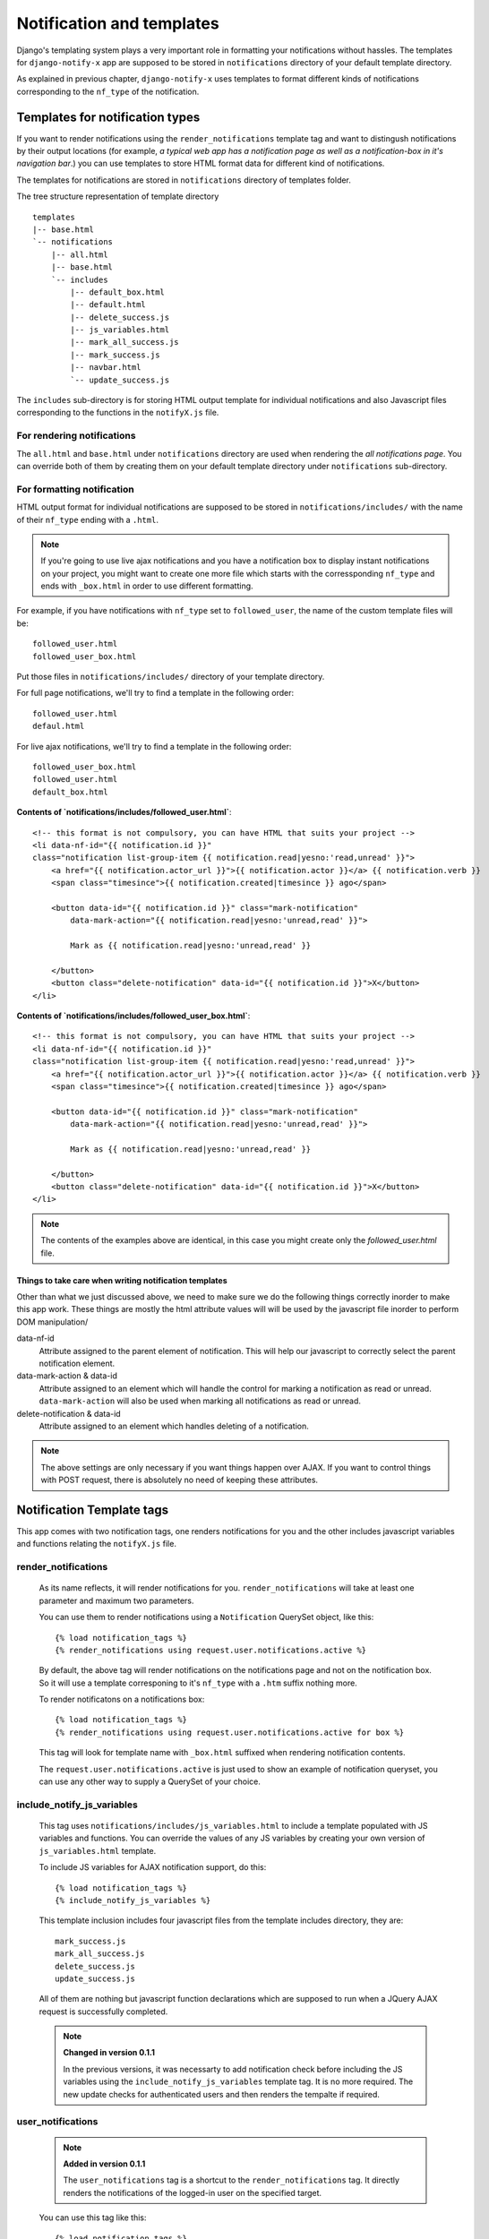 ==========================
Notification and templates
==========================

Django's templating system plays a very important role in formatting your notifications without hassles. The templates for ``django-notify-x`` app are supposed to be stored in ``notifications`` directory of your default template directory.

As explained in previous chapter, ``django-notify-x`` uses templates to format different kinds of notifications corresponding to the ``nf_type`` of the notification.

Templates for notification types
================================

If you want to render notifications using the ``render_notifications`` template tag and want to distingush notifications by their output locations (for example, *a typical web app has a notification page as well as a notification-box in it's navigation bar*.) you can use templates to store HTML format data for different kind of notifications.

The templates for notifications are stored in ``notifications`` directory of templates folder.

The tree structure representation of template directory
::
    templates
    |-- base.html
    `-- notifications
        |-- all.html
        |-- base.html
        `-- includes
            |-- default_box.html
            |-- default.html
            |-- delete_success.js
            |-- js_variables.html
            |-- mark_all_success.js
            |-- mark_success.js
            |-- navbar.html
            `-- update_success.js

The ``includes`` sub-directory is for storing HTML output template for individual notifications and also Javascript files corresponding to the functions in the ``notifyX.js`` file.

For rendering notifications
---------------------------

The ``all.html`` and ``base.html`` under ``notifications`` directory are used when rendering the `all notifications page`. You can override both of them by creating them on your default template directory under ``notifications`` sub-directory.

For formatting notification
---------------------------

HTML output format for individual notifications are supposed to be stored in ``notifications/includes/`` with the name of their ``nf_type`` ending with a ``.html``.

.. note::
     If you're going to use live ajax notifications and you have a notification box to display instant notifications on your project, you might want to create one more file which starts with the corressponding ``nf_type`` and ends with ``_box.html`` in order to use different formatting.


For example, if you have notifications with ``nf_type`` set to ``followed_user``, the name of the custom template files will be::

    followed_user.html
    followed_user_box.html

Put those files in ``notifications/includes/`` directory of your template directory.

For full page notifications, we'll try to find a template in the following order::

    followed_user.html
    defaul.html

For live ajax notifications, we'll try to find a template in the following order::

    followed_user_box.html
    followed_user.html
    default_box.html


**Contents of `notifications/includes/followed_user.html`**::

    <!-- this format is not compulsory, you can have HTML that suits your project -->
    <li data-nf-id="{{ notification.id }}"
    class="notification list-group-item {{ notification.read|yesno:'read,unread' }}">
        <a href="{{ notification.actor_url }}">{{ notification.actor }}</a> {{ notification.verb }}
        <span class="timesince">{{ notification.created|timesince }} ago</span>

        <button data-id="{{ notification.id }}" class="mark-notification"
            data-mark-action="{{ notification.read|yesno:'unread,read' }}">

            Mark as {{ notification.read|yesno:'unread,read' }}

        </button>
        <button class="delete-notification" data-id="{{ notification.id }}">X</button>
    </li>

**Contents of `notifications/includes/followed_user_box.html`**::

    <!-- this format is not compulsory, you can have HTML that suits your project -->
    <li data-nf-id="{{ notification.id }}"
    class="notification list-group-item {{ notification.read|yesno:'read,unread' }}">
        <a href="{{ notification.actor_url }}">{{ notification.actor }}</a> {{ notification.verb }}
        <span class="timesince">{{ notification.created|timesince }} ago</span>

        <button data-id="{{ notification.id }}" class="mark-notification"
            data-mark-action="{{ notification.read|yesno:'unread,read' }}">

            Mark as {{ notification.read|yesno:'unread,read' }}

        </button>
        <button class="delete-notification" data-id="{{ notification.id }}">X</button>
    </li>

.. note::
    The contents of the examples above are identical, in this case you might create only the `followed_user.html` file.


Things to take care when writing notification templates
^^^^^^^^^^^^^^^^^^^^^^^^^^^^^^^^^^^^^^^^^^^^^^^^^^^^^^^

Other than what we just discussed above, we need to make sure we do the following things correctly inorder to make this app work. These things are mostly the html attribute values will will be used by the javascript file inorder to perform DOM manipulation/

data-nf-id
    Attribute assigned to the parent element of notification. This will help our javascript to correctly select the parent notification element.

data-mark-action & data-id
    Attribute assigned to an element which will handle the control for marking a notification as read or unread.
    ``data-mark-action`` will also be used when marking all notifications as read or unread.

delete-notification & data-id
    Attribute assigned to an element which handles deleting of a notification.

.. note::
    The above settings are only necessary if you want things happen over AJAX. If you want to control things with POST request, there is absolutely no need of keeping these attributes.


Notification Template tags
==========================

This app comes with two notification tags, one renders notifications for you and the other includes javascript variables and functions relating the ``notifyX.js`` file.

render_notifications
--------------------

    As its name reflects, it will render notifications for you. ``render_notifications`` will take at least one parameter and maximum two parameters.

    You can use them to render notifications using a ``Notification`` QuerySet object, like this::

        {% load notification_tags %}
        {% render_notifications using request.user.notifications.active %}

    By default, the above tag will render notifications on the notifications page and not on the notification box. So it will use a template corresponing to it's ``nf_type`` with a ``.htm`` suffix nothing more.

    To render notificatons on a notifications box::

        {% load notification_tags %}
        {% render_notifications using request.user.notifications.active for box %}

    This tag will look for template name with ``_box.html`` suffixed when rendering notification contents.

    The ``request.user.notifications.active`` is just used to show an example of notification queryset, you can use any other way to supply a QuerySet of your choice.

include_notify_js_variables
---------------------------

    This tag uses ``notifications/includes/js_variables.html`` to include a template populated with JS variables and functions. You can override the values of any JS variables by creating your own version of ``js_variables.html`` template.

    To include JS variables for AJAX notification support, do this::

        {% load notification_tags %}
        {% include_notify_js_variables %}

    This template inclusion includes four javascript files from the template includes directory, they are::

        mark_success.js
        mark_all_success.js
        delete_success.js
        update_success.js

    All of them are nothing but javascript function declarations which are supposed to run when a JQuery AJAX request is successfully completed.

    .. note::
        **Changed in version 0.1.1**

        In the previous versions, it was necessarty to add notification check before including the JS variables using the ``include_notify_js_variables`` template tag. It is no more required. The new update checks for authenticated users and then renders the tempalte if required.

user_notifications
------------------

    .. note::
        **Added in version 0.1.1**

        The ``user_notifications`` tag is a shortcut to the ``render_notifications`` tag. It directly renders the notifications of the logged-in user on the specified target.

    You can use this tag like this::

        {% load notification_tags %}
        {% user_notifications %}

    This tag renders active notifications of the user by using something like ``request.user.notifications.active()``.

    Just like ``render_notifications`` it also takes rendering target as an optional argument. You can specify rendering target like this::

        {% load notification_tags %}
        {% user_notifications for box %}

    By default, it'll use 'page' as the rendering target and use full page notification rending template corresponding to the ``nf_type`` of the template.
